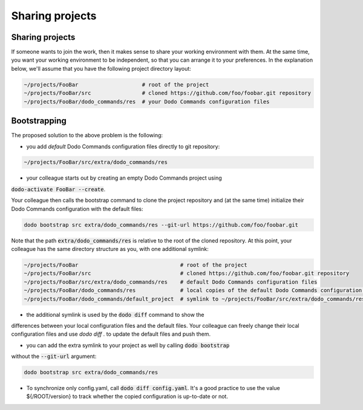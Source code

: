 .. _sharing_projects:

****************
Sharing projects
****************

Sharing projects
================

If someone wants to join the work, then it makes sense to share your working environment with them. At the same time, you want your working environment to be independent, so that you can arrange it to your preferences.
In the explanation below, we'll assume that you have the following project directory layout:

.. code-block:: bash

    ~/projects/FooBar                    # root of the project
    ~/projects/FooBar/src                # cloned https://github.com/foo/foobar.git repository
    ~/projects/FooBar/dodo_commands/res  # your Dodo Commands configuration files

Bootstrapping
=============

The proposed solution to the above problem is the following:

- you add *default* Dodo Commands configuration files directly to git repository:

.. code-block:: bash

    ~/projects/FooBar/src/extra/dodo_commands/res


- your colleague starts out by creating an empty Dodo Commands project using
:code:`dodo-activate FooBar --create`.

Your colleague then calls the bootstrap command to clone the project repository
and (at the same time) initialize their Dodo Commands configuration with the
default files:

.. code-block:: bash

    dodo bootstrap src extra/dodo_commands/res --git-url https://github.com/foo/foobar.git

Note that the path :code:`extra/dodo_commands/res` is relative to the root of the
cloned repository. At this point, your colleague has the same directory
structure as you, with one additional symlink:

.. code-block:: bash

    ~/projects/FooBar                                # root of the project
    ~/projects/FooBar/src                            # cloned https://github.com/foo/foobar.git repository
    ~/projects/FooBar/src/extra/dodo_commands/res    # default Dodo Commands configuration files
    ~/projects/FooBar/dodo_commands/res              # local copies of the default Dodo Commands configuration files
    ~/projects/FooBar/dodo_commands/default_project  # symlink to ~/projects/FooBar/src/extra/dodo_commands/res

- the additional symlink is used by the :code:`dodo diff` command to show the
differences between your local configuration files and the default files.
Your colleague can freely change their local configuration files and use `dodo diff .`
to update the default files and push them.

- you can add the extra symlink to your project as well by calling :code:`dodo bootstrap`
without the :code:`--git-url` argument:

.. code-block:: bash

    dodo bootstrap src extra/dodo_commands/res

- To synchronize only config.yaml, call :code:`dodo diff config.yaml`. It's a good practice to use the value ${/ROOT/version} to track whether the copied configuration is up-to-date or not.
